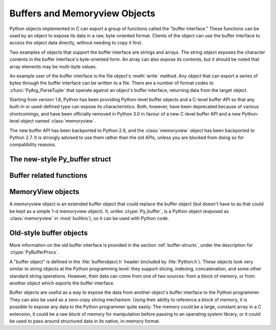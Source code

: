 .. highlightlang:: c

.. _bufferobjects:

Buffers and Memoryview Objects
------------------------------

.. sectionauthor:: Greg Stein <gstein@lyra.org>
.. sectionauthor:: Benjamin Peterson


.. index::
   object: buffer
   single: buffer interface

Python objects implemented in C can export a group of functions called the
"buffer interface."  These functions can be used by an object to expose its
data in a raw, byte-oriented format. Clients of the object can use the buffer
interface to access the object data directly, without needing to copy it
first.

Two examples of objects that support the buffer interface are strings and
arrays. The string object exposes the character contents in the buffer
interface's byte-oriented form. An array can also expose its contents, but it
should be noted that array elements may be multi-byte values.

An example user of the buffer interface is the file object's :meth:`write`
method. Any object that can export a series of bytes through the buffer
interface can be written to a file. There are a number of format codes to
:cfunc:`PyArg_ParseTuple` that operate against an object's buffer interface,
returning data from the target object.

Starting from version 1.6, Python has been providing Python-level buffer
objects and a C-level buffer API so that any built-in or used-defined type can
expose its characteristics. Both, however, have been deprecated because of
various shortcomings, and have been officially removed in Python 3.0 in favour
of a new C-level buffer API and a new Python-level object named
:class:`memoryview`.

The new buffer API has been backported to Python 2.6, and the
:class:`memoryview` object has been backported to Python 2.7. It is strongly
advised to use them rather than the old APIs, unless you are blocked from
doing so for compatibility reasons.


The new-style Py_buffer struct
==============================


.. ctype:: Py_buffer

   .. cmember:: void *buf

      A pointer to the start of the memory for the object.

   .. cmember:: Py_ssize_t len
      :noindex:

      The total length of the memory in bytes.

   .. cmember:: int readonly

      An indicator of whether the buffer is read only.

   .. cmember:: const char *format
      :noindex:

      A *NULL* terminated string in :mod:`struct` module style syntax giving
      the contents of the elements available through the buffer.  If this is
      *NULL*, ``"B"`` (unsigned bytes) is assumed.

   .. cmember:: int ndim

      The number of dimensions the memory represents as a multi-dimensional
      array.  If it is 0, :cdata:`strides` and :cdata:`suboffsets` must be
      *NULL*.

   .. cmember:: Py_ssize_t *shape

      An array of :ctype:`Py_ssize_t`\s the length of :cdata:`ndim` giving the
      shape of the memory as a multi-dimensional array.  Note that
      ``((*shape)[0] * ... * (*shape)[ndims-1])*itemsize`` should be equal to
      :cdata:`len`.

   .. cmember:: Py_ssize_t *strides

      An array of :ctype:`Py_ssize_t`\s the length of :cdata:`ndim` giving the
      number of bytes to skip to get to a new element in each dimension.

   .. cmember:: Py_ssize_t *suboffsets

      An array of :ctype:`Py_ssize_t`\s the length of :cdata:`ndim`.  If these
      suboffset numbers are greater than or equal to 0, then the value stored
      along the indicated dimension is a pointer and the suboffset value
      dictates how many bytes to add to the pointer after de-referencing. A
      suboffset value that it negative indicates that no de-referencing should
      occur (striding in a contiguous memory block).

      Here is a function that returns a pointer to the element in an N-D array
      pointed to by an N-dimesional index when there are both non-NULL strides
      and suboffsets::

          void *get_item_pointer(int ndim, void *buf, Py_ssize_t *strides,
              Py_ssize_t *suboffsets, Py_ssize_t *indices) {
              char *pointer = (char*)buf;
              int i;
              for (i = 0; i < ndim; i++) {
                  pointer += strides[i] * indices[i];
                  if (suboffsets[i] >=0 ) {
                      pointer = *((char**)pointer) + suboffsets[i];
                  }
              }
              return (void*)pointer;
           }


   .. cmember:: Py_ssize_t itemsize

      This is a storage for the itemsize (in bytes) of each element of the
      shared memory. It is technically un-necessary as it can be obtained
      using :cfunc:`PyBuffer_SizeFromFormat`, however an exporter may know
      this information without parsing the format string and it is necessary
      to know the itemsize for proper interpretation of striding. Therefore,
      storing it is more convenient and faster.

   .. cmember:: void *internal

      This is for use internally by the exporting object. For example, this
      might be re-cast as an integer by the exporter and used to store flags
      about whether or not the shape, strides, and suboffsets arrays must be
      freed when the buffer is released. The consumer should never alter this
      value.


Buffer related functions
========================


.. cfunction:: int PyObject_CheckBuffer(PyObject *obj)

   Return 1 if *obj* supports the buffer interface otherwise 0.


.. cfunction:: int PyObject_GetBuffer(PyObject *obj, Py_buffer *view, int flags)

      Export *obj* into a :ctype:`Py_buffer`, *view*.  These arguments must
      never be *NULL*.  The *flags* argument is a bit field indicating what
      kind of buffer the caller is prepared to deal with and therefore what
      kind of buffer the exporter is allowed to return.  The buffer interface
      allows for complicated memory sharing possibilities, but some caller may
      not be able to handle all the complexity but may want to see if the
      exporter will let them take a simpler view to its memory.

      Some exporters may not be able to share memory in every possible way and
      may need to raise errors to signal to some consumers that something is
      just not possible. These errors should be a :exc:`BufferError` unless
      there is another error that is actually causing the problem. The
      exporter can use flags information to simplify how much of the
      :cdata:`Py_buffer` structure is filled in with non-default values and/or
      raise an error if the object can't support a simpler view of its memory.

      0 is returned on success and -1 on error.

      The following table gives possible values to the *flags* arguments.

      +------------------------------+---------------------------------------------------+
      | Flag                         | Description                                       |
      +==============================+===================================================+
      | :cmacro:`PyBUF_SIMPLE`       | This is the default flag state.  The returned     |
      |                              | buffer may or may not have writable memory.  The  |
      |                              | format of the data will be assumed to be unsigned |
      |                              | bytes.  This is a "stand-alone" flag constant. It |
      |                              | never needs to be '|'d to the others. The exporter|
      |                              | will raise an error if it cannot provide such a   |
      |                              | contiguous buffer of bytes.                       |
      |                              |                                                   |
      +------------------------------+---------------------------------------------------+
      | :cmacro:`PyBUF_WRITABLE`     | The returned buffer must be writable.  If it is   |
      |                              | not writable, then raise an error.                |
      +------------------------------+---------------------------------------------------+
      | :cmacro:`PyBUF_STRIDES`      | This implies :cmacro:`PyBUF_ND`. The returned     |
      |                              | buffer must provide strides information (i.e. the |
      |                              | strides cannot be NULL). This would be used when  |
      |                              | the consumer can handle strided, discontiguous    |
      |                              | arrays.  Handling strides automatically assumes   |
      |                              | you can handle shape.  The exporter can raise an  |
      |                              | error if a strided representation of the data is  |
      |                              | not possible (i.e. without the suboffsets).       |
      |                              |                                                   |
      +------------------------------+---------------------------------------------------+
      | :cmacro:`PyBUF_ND`           | The returned buffer must provide shape            |
      |                              | information. The memory will be assumed C-style   |
      |                              | contiguous (last dimension varies the             |
      |                              | fastest). The exporter may raise an error if it   |
      |                              | cannot provide this kind of contiguous buffer. If |
      |                              | this is not given then shape will be *NULL*.      |
      |                              |                                                   |
      |                              |                                                   |
      |                              |                                                   |
      +------------------------------+---------------------------------------------------+
      |:cmacro:`PyBUF_C_CONTIGUOUS`  | These flags indicate that the contiguity returned |
      |:cmacro:`PyBUF_F_CONTIGUOUS`  | buffer must be respectively, C-contiguous (last   |
      |:cmacro:`PyBUF_ANY_CONTIGUOUS`| dimension varies the fastest), Fortran contiguous |
      |                              | (first dimension varies the fastest) or either    |
      |                              | one.  All of these flags imply                    |
      |                              | :cmacro:`PyBUF_STRIDES` and guarantee that the    |
      |                              | strides buffer info structure will be filled in   |
      |                              | correctly.                                        |
      |                              |                                                   |
      +------------------------------+---------------------------------------------------+
      | :cmacro:`PyBUF_INDIRECT`     | This flag indicates the returned buffer must have |
      |                              | suboffsets information (which can be NULL if no   |
      |                              | suboffsets are needed).  This can be used when    |
      |                              | the consumer can handle indirect array            |
      |                              | referencing implied by these suboffsets. This     |
      |                              | implies :cmacro:`PyBUF_STRIDES`.                  |
      |                              |                                                   |
      |                              |                                                   |
      |                              |                                                   |
      +------------------------------+---------------------------------------------------+
      | :cmacro:`PyBUF_FORMAT`       | The returned buffer must have true format         |
      |                              | information if this flag is provided. This would  |
      |                              | be used when the consumer is going to be checking |
      |                              | for what 'kind' of data is actually stored. An    |
      |                              | exporter should always be able to provide this    |
      |                              | information if requested. If format is not        |
      |                              | explicitly requested then the format must be      |
      |                              | returned as *NULL* (which means ``'B'``, or       |
      |                              | unsigned bytes)                                   |
      +------------------------------+---------------------------------------------------+
      | :cmacro:`PyBUF_STRIDED`      | This is equivalent to ``(PyBUF_STRIDES |          |
      |                              | PyBUF_WRITABLE)``.                                |
      +------------------------------+---------------------------------------------------+
      | :cmacro:`PyBUF_STRIDED_RO`   | This is equivalent to ``(PyBUF_STRIDES)``.        |
      |                              |                                                   |
      +------------------------------+---------------------------------------------------+
      | :cmacro:`PyBUF_RECORDS`      | This is equivalent to ``(PyBUF_STRIDES |          |
      |                              | PyBUF_FORMAT | PyBUF_WRITABLE)``.                 |
      +------------------------------+---------------------------------------------------+
      | :cmacro:`PyBUF_RECORDS_RO`   | This is equivalent to ``(PyBUF_STRIDES |          |
      |                              | PyBUF_FORMAT)``.                                  |
      +------------------------------+---------------------------------------------------+
      | :cmacro:`PyBUF_FULL`         | This is equivalent to ``(PyBUF_INDIRECT |         |
      |                              | PyBUF_FORMAT | PyBUF_WRITABLE)``.                 |
      +------------------------------+---------------------------------------------------+
      | :cmacro:`PyBUF_FULL_RO`      | This is equivalent to ``(PyBUF_INDIRECT |         |
      |                              | PyBUF_FORMAT)``.                                  |
      +------------------------------+---------------------------------------------------+
      | :cmacro:`PyBUF_CONTIG`       | This is equivalent to ``(PyBUF_ND |               |
      |                              | PyBUF_WRITABLE)``.                                |
      +------------------------------+---------------------------------------------------+
      | :cmacro:`PyBUF_CONTIG_RO`    | This is equivalent to ``(PyBUF_ND)``.             |
      |                              |                                                   |
      +------------------------------+---------------------------------------------------+


.. cfunction:: void PyBuffer_Release(Py_buffer *view)

   Release the buffer *view*.  This should be called when the buffer
   is no longer being used as it may free memory from it.


.. cfunction:: Py_ssize_t PyBuffer_SizeFromFormat(const char *)

   Return the implied :cdata:`~Py_buffer.itemsize` from the struct-stype
   :cdata:`~Py_buffer.format`.


.. cfunction:: int PyObject_CopyToObject(PyObject *obj, void *buf, Py_ssize_t len, char fortran)

   Copy *len* bytes of data pointed to by the contiguous chunk of memory
   pointed to by *buf* into the buffer exported by obj.  The buffer must of
   course be writable.  Return 0 on success and return -1 and raise an error
   on failure.  If the object does not have a writable buffer, then an error
   is raised.  If *fortran* is ``'F'``, then if the object is
   multi-dimensional, then the data will be copied into the array in
   Fortran-style (first dimension varies the fastest).  If *fortran* is
   ``'C'``, then the data will be copied into the array in C-style (last
   dimension varies the fastest).  If *fortran* is ``'A'``, then it does not
   matter and the copy will be made in whatever way is more efficient.


.. cfunction:: int PyBuffer_IsContiguous(Py_buffer *view, char fortran)

   Return 1 if the memory defined by the *view* is C-style (*fortran* is
   ``'C'``) or Fortran-style (*fortran* is ``'F'``) contiguous or either one
   (*fortran* is ``'A'``).  Return 0 otherwise.


.. cfunction:: void PyBuffer_FillContiguousStrides(int ndim, Py_ssize_t *shape, Py_ssize_t *strides, Py_ssize_t itemsize, char fortran)

   Fill the *strides* array with byte-strides of a contiguous (C-style if
   *fortran* is ``'C'`` or Fortran-style if *fortran* is ``'F'`` array of the
   given shape with the given number of bytes per element.


.. cfunction:: int PyBuffer_FillInfo(Py_buffer *view, void *buf, Py_ssize_t len, int readonly, int infoflags)

   Fill in a buffer-info structure, *view*, correctly for an exporter that can
   only share a contiguous chunk of memory of "unsigned bytes" of the given
   length.  Return 0 on success and -1 (with raising an error) on error.


MemoryView objects
==================

A memoryview object is an extended buffer object that could replace the buffer
object (but doesn't have to as that could be kept as a simple 1-d memoryview
object).  It, unlike :ctype:`Py_buffer`, is a Python object (exposed as
:class:`memoryview` in :mod:`builtins`), so it can be used with Python code.

.. cfunction:: PyObject* PyMemoryView_FromObject(PyObject *obj)

   Return a memoryview object from an object that defines the buffer interface.


Old-style buffer objects
========================

.. index:: single: PyBufferProcs

More information on the old buffer interface is provided in the section
:ref:`buffer-structs`, under the description for :ctype:`PyBufferProcs`.

A "buffer object" is defined in the :file:`bufferobject.h` header (included by
:file:`Python.h`). These objects look very similar to string objects at the
Python programming level: they support slicing, indexing, concatenation, and
some other standard string operations. However, their data can come from one
of two sources: from a block of memory, or from another object which exports
the buffer interface.

Buffer objects are useful as a way to expose the data from another object's
buffer interface to the Python programmer. They can also be used as a
zero-copy slicing mechanism. Using their ability to reference a block of
memory, it is possible to expose any data to the Python programmer quite
easily. The memory could be a large, constant array in a C extension, it could
be a raw block of memory for manipulation before passing to an operating
system library, or it could be used to pass around structured data in its
native, in-memory format.


.. ctype:: PyBufferObject

   This subtype of :ctype:`PyObject` represents a buffer object.


.. cvar:: PyTypeObject PyBuffer_Type

   .. index:: single: BufferType (in module types)

   The instance of :ctype:`PyTypeObject` which represents the Python buffer type;
   it is the same object as ``buffer`` and  ``types.BufferType`` in the Python
   layer. .


.. cvar:: int Py_END_OF_BUFFER

   This constant may be passed as the *size* parameter to
   :cfunc:`PyBuffer_FromObject` or :cfunc:`PyBuffer_FromReadWriteObject`.  It
   indicates that the new :ctype:`PyBufferObject` should refer to *base*
   object from the specified *offset* to the end of its exported buffer.
   Using this enables the caller to avoid querying the *base* object for its
   length.


.. cfunction:: int PyBuffer_Check(PyObject *p)

   Return true if the argument has type :cdata:`PyBuffer_Type`.


.. cfunction:: PyObject* PyBuffer_FromObject(PyObject *base, Py_ssize_t offset, Py_ssize_t size)

   Return a new read-only buffer object.  This raises :exc:`TypeError` if
   *base* doesn't support the read-only buffer protocol or doesn't provide
   exactly one buffer segment, or it raises :exc:`ValueError` if *offset* is
   less than zero.  The buffer will hold a reference to the *base* object, and
   the buffer's contents will refer to the *base* object's buffer interface,
   starting as position *offset* and extending for *size* bytes. If *size* is
   :const:`Py_END_OF_BUFFER`, then the new buffer's contents extend to the
   length of the *base* object's exported buffer data.

   .. versionchanged:: 2.5
      This function used an :ctype:`int` type for *offset* and *size*. This
      might require changes in your code for properly supporting 64-bit
      systems.


.. cfunction:: PyObject* PyBuffer_FromReadWriteObject(PyObject *base, Py_ssize_t offset, Py_ssize_t size)

   Return a new writable buffer object.  Parameters and exceptions are similar
   to those for :cfunc:`PyBuffer_FromObject`.  If the *base* object does not
   export the writeable buffer protocol, then :exc:`TypeError` is raised.

   .. versionchanged:: 2.5
      This function used an :ctype:`int` type for *offset* and *size*. This
      might require changes in your code for properly supporting 64-bit
      systems.


.. cfunction:: PyObject* PyBuffer_FromMemory(void *ptr, Py_ssize_t size)

   Return a new read-only buffer object that reads from a specified location
   in memory, with a specified size.  The caller is responsible for ensuring
   that the memory buffer, passed in as *ptr*, is not deallocated while the
   returned buffer object exists.  Raises :exc:`ValueError` if *size* is less
   than zero.  Note that :const:`Py_END_OF_BUFFER` may *not* be passed for the
   *size* parameter; :exc:`ValueError` will be raised in that case.

   .. versionchanged:: 2.5
      This function used an :ctype:`int` type for *size*. This might require
      changes in your code for properly supporting 64-bit systems.


.. cfunction:: PyObject* PyBuffer_FromReadWriteMemory(void *ptr, Py_ssize_t size)

   Similar to :cfunc:`PyBuffer_FromMemory`, but the returned buffer is
   writable.

   .. versionchanged:: 2.5
      This function used an :ctype:`int` type for *size*. This might require
      changes in your code for properly supporting 64-bit systems.


.. cfunction:: PyObject* PyBuffer_New(Py_ssize_t size)

   Return a new writable buffer object that maintains its own memory buffer of
   *size* bytes.  :exc:`ValueError` is returned if *size* is not zero or
   positive.  Note that the memory buffer (as returned by
   :cfunc:`PyObject_AsWriteBuffer`) is not specifically aligned.

   .. versionchanged:: 2.5
      This function used an :ctype:`int` type for *size*. This might require
      changes in your code for properly supporting 64-bit systems.
